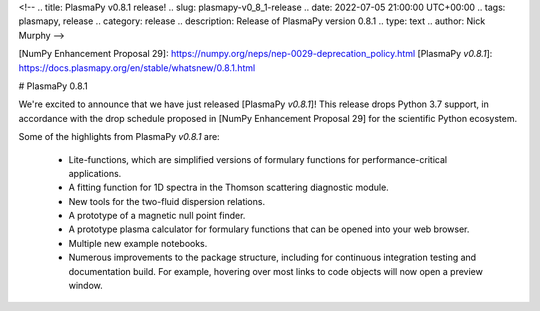 <!--
.. title: PlasmaPy v0.8.1 release!
.. slug: plasmapy-v0_8_1-release
.. date: 2022-07-05 21:00:00 UTC+00:00
.. tags: plasmapy, release
.. category: release
.. description: Release of PlasmaPy version 0.8.1
.. type: text
.. author: Nick Murphy
-->

[NumPy Enhancement Proposal 29]: https://numpy.org/neps/nep-0029-deprecation_policy.html 
[PlasmaPy `v0.8.1`]: https://docs.plasmapy.org/en/stable/whatsnew/0.8.1.html

# PlasmaPy 0.8.1

We're excited to announce that we have just released [PlasmaPy
`v0.8.1`]!  This release drops Python 3.7 support, in accordance with the drop
schedule proposed in [NumPy Enhancement Proposal 29] for the scientific
Python ecosystem.

Some of the highlights from PlasmaPy `v0.8.1` are:

 - Lite-functions, which are simplified versions of formulary functions
   for performance-critical applications.

 - A fitting function for 1D spectra in the Thomson scattering diagnostic
   module.

 - New tools for the two-fluid dispersion relations.

 - A prototype of a magnetic null point finder.

 - A prototype plasma calculator for formulary functions that can be
   opened into your web browser.

 - Multiple new example notebooks.

 - Numerous improvements to the package structure, including for
   continuous integration testing and documentation build. For example,
   hovering over most links to code objects will now open a preview
   window.

